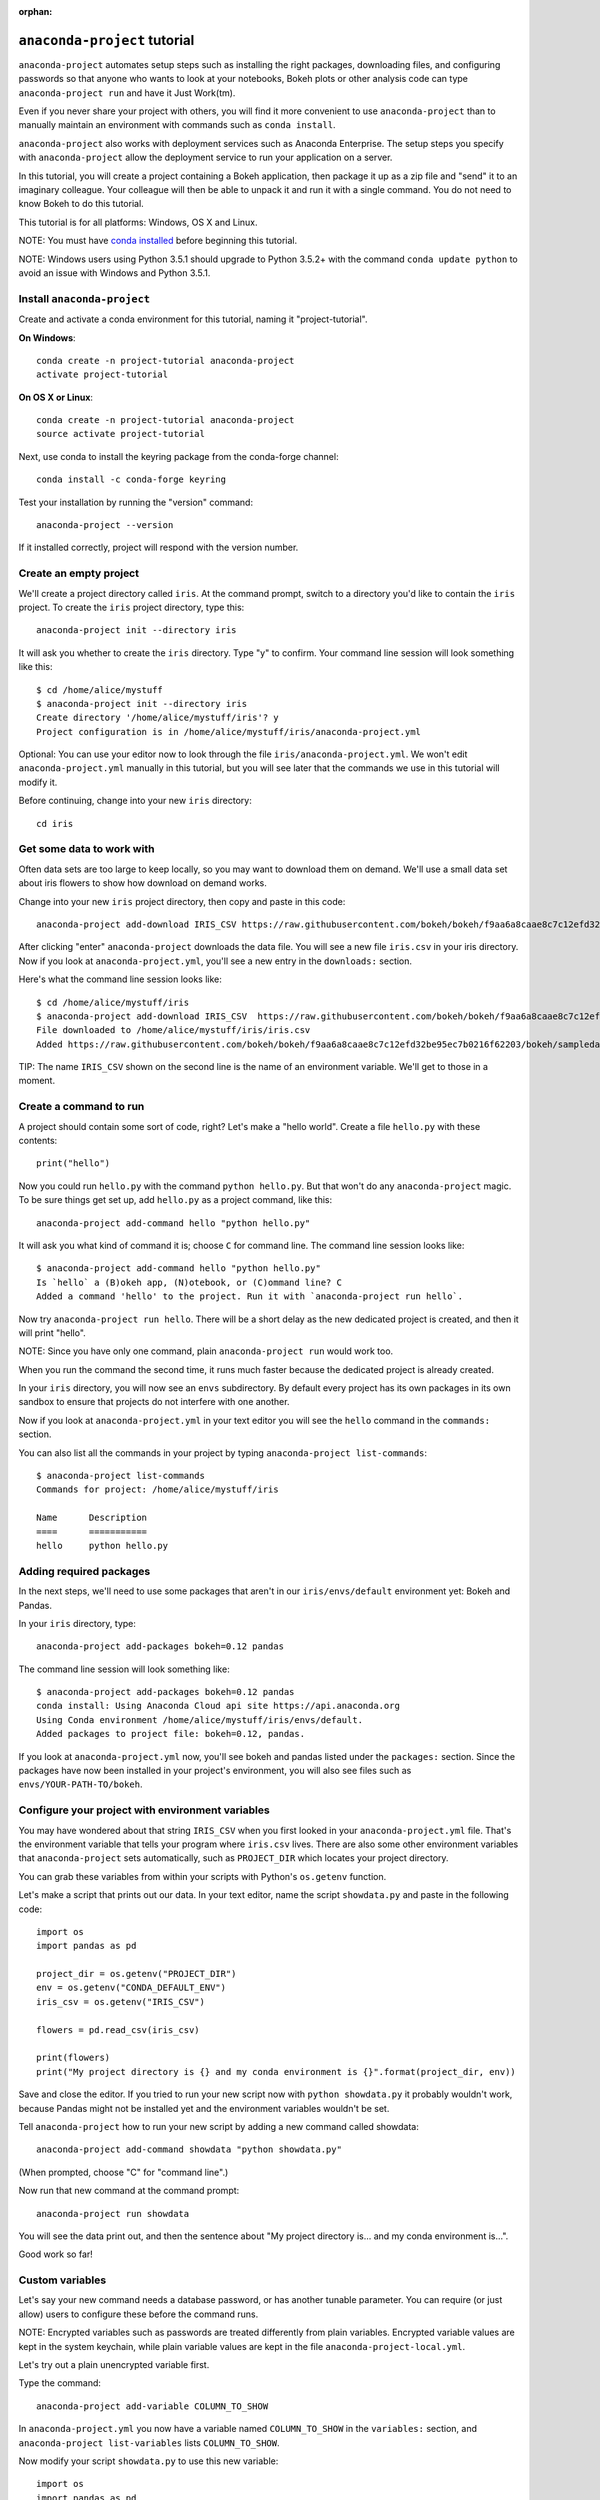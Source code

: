 :orphan:

=============================
``anaconda-project`` tutorial
=============================

``anaconda-project`` automates setup steps such as installing the right
packages, downloading files, and configuring passwords so that
anyone who wants to look at your notebooks, Bokeh plots or other
analysis code can type ``anaconda-project run`` and have it Just
Work(tm).

Even if you never share your project with others, you will find it
more convenient to use ``anaconda-project`` than to manually maintain
an environment with commands such as ``conda install``.

``anaconda-project`` also works with deployment services such as
Anaconda Enterprise. The setup steps you specify with
``anaconda-project`` allow the deployment service to run your
application on a server.

In this tutorial, you will create a project containing a Bokeh
application, then package it up as a zip file and "send" it to an
imaginary colleague. Your colleague will then be able to unpack it
and run it with a single command. You do not need to know Bokeh to
do this tutorial.

This tutorial is for all platforms: Windows, OS X and Linux.

NOTE: You must have `conda installed
<https://conda.io/docs/install/quick.html>`_ before
beginning this tutorial.

NOTE: Windows users using Python 3.5.1 should upgrade to Python 3.5.2+
with the command ``conda update python`` to avoid an issue with
Windows and Python 3.5.1.

Install ``anaconda-project``
============================

Create and activate a conda environment for this tutorial, naming
it "project-tutorial".

**On Windows**::

  conda create -n project-tutorial anaconda-project
  activate project-tutorial

**On OS X or Linux**::

  conda create -n project-tutorial anaconda-project
  source activate project-tutorial

Next, use conda to install the keyring package from the
conda-forge channel::

  conda install -c conda-forge keyring

Test your installation by running the "version" command::

  anaconda-project --version

If it installed correctly, project will respond with the version
number.

Create an empty project
=======================

We'll create a project directory called ``iris``. At the command
prompt, switch to a directory you'd like to contain the ``iris``
project. To create the ``iris`` project directory, type this::

    anaconda-project init --directory iris

It will ask you whether to create the ``iris`` directory. Type "y"
to confirm.  Your command line session will look something like
this::

    $ cd /home/alice/mystuff
    $ anaconda-project init --directory iris
    Create directory '/home/alice/mystuff/iris'? y
    Project configuration is in /home/alice/mystuff/iris/anaconda-project.yml

Optional: You can use your editor now to look through the file
``iris/anaconda-project.yml``. We won't edit ``anaconda-project.yml`` manually in this
tutorial, but you will see later that the commands we use in this
tutorial will modify it.

Before continuing, change into your new ``iris`` directory::

    cd iris

Get some data to work with
==========================

Often data sets are too large to keep locally, so you may want to
download them on demand. We'll use a small data set about iris
flowers to show how download on demand works.

Change into your new ``iris`` project directory, then copy and
paste in this code::

    anaconda-project add-download IRIS_CSV https://raw.githubusercontent.com/bokeh/bokeh/f9aa6a8caae8c7c12efd32be95ec7b0216f62203/bokeh/sampledata/iris.csv

After clicking "enter" ``anaconda-project`` downloads the data
file. You will see a new file ``iris.csv`` in your iris
directory. Now if you look at ``anaconda-project.yml``, you'll see a new
entry in the ``downloads:`` section.

Here's what the command line session looks like::

    $ cd /home/alice/mystuff/iris
    $ anaconda-project add-download IRIS_CSV  https://raw.githubusercontent.com/bokeh/bokeh/f9aa6a8caae8c7c12efd32be95ec7b0216f62203/bokeh/sampledata/iris.csv
    File downloaded to /home/alice/mystuff/iris/iris.csv
    Added https://raw.githubusercontent.com/bokeh/bokeh/f9aa6a8caae8c7c12efd32be95ec7b0216f62203/bokeh/sampledata/iris.csv to the project file.

TIP: The name ``IRIS_CSV`` shown on the second line is the name of
an environment variable. We'll get to those in a moment.

Create a command to run
=======================

A project should contain some sort of code, right? Let's make a
"hello world".  Create a file ``hello.py`` with these contents::

    print("hello")

Now you could run ``hello.py`` with the command ``python
hello.py``. But that won't do any ``anaconda-project`` magic. To be
sure things get set up, add ``hello.py`` as a project command,
like this::

    anaconda-project add-command hello "python hello.py"

It will ask you what kind of command it is; choose ``C`` for
command line. The command line session looks like::

    $ anaconda-project add-command hello "python hello.py"
    Is `hello` a (B)okeh app, (N)otebook, or (C)ommand line? C
    Added a command 'hello' to the project. Run it with `anaconda-project run hello`.

Now try ``anaconda-project run hello``. There will be a short delay as
the new dedicated project is created, and then it will print
"hello".

NOTE: Since you have only one command, plain ``anaconda-project run``
would work too.

When you run the command the second time, it runs much faster
because the dedicated project is already created.

In your ``iris`` directory, you will now see an ``envs``
subdirectory. By default every project has its own packages in its
own sandbox to ensure that projects do not interfere with one
another.

Now if you look at ``anaconda-project.yml`` in your text editor you will see
the ``hello`` command in the ``commands:`` section.

You can also list all the commands in your project by typing
``anaconda-project list-commands``::

    $ anaconda-project list-commands
    Commands for project: /home/alice/mystuff/iris

    Name      Description
    ====      ===========
    hello     python hello.py

Adding required packages
========================

In the next steps, we'll need to use some packages that aren't in
our ``iris/envs/default`` environment yet: Bokeh and Pandas.

In your ``iris`` directory, type::

    anaconda-project add-packages bokeh=0.12 pandas

The command line session will look something like::

    $ anaconda-project add-packages bokeh=0.12 pandas
    conda install: Using Anaconda Cloud api site https://api.anaconda.org
    Using Conda environment /home/alice/mystuff/iris/envs/default.
    Added packages to project file: bokeh=0.12, pandas.

If you look at ``anaconda-project.yml`` now, you'll see bokeh and pandas
listed under the ``packages:`` section. Since the packages have
now been installed in your project's environment, you will also
see files such as ``envs/YOUR-PATH-TO/bokeh``.

Configure your project with environment variables
=================================================

You may have wondered about that string ``IRIS_CSV`` when you
first looked in your ``anaconda-project.yml`` file. That's the environment
variable that tells your program where ``iris.csv`` lives. There
are also some other environment variables that ``anaconda-project``
sets automatically, such as ``PROJECT_DIR`` which locates your
project directory.

You can grab these variables from within your scripts with
Python's ``os.getenv`` function.

Let's make a script that prints out our data. In your text editor,
name the script ``showdata.py`` and paste in the following code::

    import os
    import pandas as pd

    project_dir = os.getenv("PROJECT_DIR")
    env = os.getenv("CONDA_DEFAULT_ENV")
    iris_csv = os.getenv("IRIS_CSV")

    flowers = pd.read_csv(iris_csv)

    print(flowers)
    print("My project directory is {} and my conda environment is {}".format(project_dir, env))

Save and close the editor. If you tried to run your new script now
with ``python showdata.py`` it probably wouldn't work, because
Pandas might not be installed yet and the environment variables
wouldn't be set.

Tell ``anaconda-project`` how to run your new script by adding a new
command called showdata::

    anaconda-project add-command showdata "python showdata.py"

(When prompted, choose "C" for "command line".)

Now run that new command at the command prompt::

    anaconda-project run showdata

You will see the data print out, and then the sentence about "My
project directory is... and my conda environment is...".

Good work so far!

Custom variables
================

Let's say your new command needs a database password, or has
another tunable parameter. You can require (or just allow) users
to configure these before the command runs.

NOTE: Encrypted variables such as passwords are treated
differently from plain variables. Encrypted variable values are
kept in the system keychain, while plain variable values are kept
in the file ``anaconda-project-local.yml``.

Let's try out a plain unencrypted variable first.

Type the command::

    anaconda-project add-variable COLUMN_TO_SHOW

In ``anaconda-project.yml`` you now have a variable named ``COLUMN_TO_SHOW``
in the ``variables:`` section, and ``anaconda-project list-variables``
lists ``COLUMN_TO_SHOW``.

Now modify your script ``showdata.py`` to use this new variable::

    import os
    import pandas as pd

    project_dir = os.getenv("PROJECT_DIR")
    env = os.getenv("CONDA_DEFAULT_ENV")
    iris_csv = os.getenv("IRIS_CSV")
    column_to_show = os.getenv("COLUMN_TO_SHOW")

    flowers = pd.read_csv(iris_csv)

    print("Showing column {}".format(column_to_show))
    print(flowers[column_to_show])
    print("My project directory is {} and my conda environment is {}".format(project_dir, env))

Because there's no value yet for ``COLUMN_TO_SHOW``, it will be
mandatory for users to provide one. Try this command::

   anaconda-project run showdata

The first time you run this, you will see a prompt asking you to
type in a column name. If you enter a column at the prompt (try
"sepal_length"), it will be saved in ``anaconda-project-local.yml``. Next
time you run it, you won't be prompted for a value.

To change the value in ``anaconda-project-local.yml``, use::

    anaconda-project set-variable COLUMN_TO_SHOW=petal_length

``anaconda-project-local.yml`` is local to this user and machine, while
``anaconda-project.yml`` is shared across all users of a project.

You can also set a default value for a variable in ``anaconda-project.yml``;
if you do this, users are not prompted for a value, but they can
override the default if they want to. Set a default value like
this::

   anaconda-project add-variable --default=sepal_width COLUMN_TO_SHOW

Now you should see the default in ``anaconda-project.yml``.

If you've set the variable in ``anaconda-project-local.yml``, the default
will be ignored.  You can unset your local override with::

   anaconda-project unset-variable COLUMN_TO_SHOW

The default will then be used when you ``anaconda-project run showdata``.

NOTE: ``unset-variable`` removes the variable value, but keeps the
requirement that ``COLUMN_TO_SHOW`` must be set.
``remove-variable`` removes the variable requirement from
``anaconda-project.yml`` so that the project will no longer require a
``COLUMN_TO_SHOW`` value in order to run.

An encrypted custom variable
============================

It's good practice to use variables for passwords and secrets in
particular.  This way, every user of the project can input their
own password, and it will be kept in their system keychain.

Any variable ending in ``_PASSWORD``, ``_SECRET``, or
``_SECRET_KEY`` is encrypted by default.

To create an encrypted custom variable, type::

    anaconda-project add-variable DB_PASSWORD

In ``anaconda-project.yml`` you now have a ``DB_PASSWORD`` in the
``variables:`` section, and ``anaconda-project list-variables`` lists
``DB_PASSWORD``.

From here, things work just like the ``COLUMN_TO_SHOW`` example
above, except that the value of ``DB_PASSWORD`` is saved in the
system keychain rather than in ``anaconda-project-local.yml``.

Try for example::

   anaconda-project run showdata

This will prompt you for a value the first time, and then save it
in the keychain and use it from there on the second run.  You can
also use ``anaconda-project set-variable DB_PASSWORD=whatever``,
``anaconda-project unset-variable DB_PASSWORD``, and so on.

Because this Iris example does not need a database password, we'll
now remove it. Type::

  anaconda-project remove-variable DB_PASSWORD

Creating a Bokeh app
====================

Let's plot that flower data!

Inside your ``iris`` project directory, create a new directory
``iris_plot``, and in it save a new file named ``main.py`` with
these contents::

    import os
    import pandas as pd
    from bokeh.plotting import Figure
    from bokeh.io import curdoc

    iris_csv = os.getenv("IRIS_CSV")

    flowers = pd.read_csv(iris_csv)

    colormap = {'setosa': 'red', 'versicolor': 'green', 'virginica': 'blue'}
    colors = [colormap[x] for x in flowers['species']]

    p = Figure(title = "Iris Morphology")
    p.xaxis.axis_label = 'Petal Length'
    p.yaxis.axis_label = 'Petal Width'

    p.circle(flowers["petal_length"], flowers["petal_width"],
             color=colors, fill_alpha=0.2, size=10)

    curdoc().title = "Iris Example"
    curdoc().add_root(p)

You should now have a file ``iris_plot/main.py`` inside the
project.  The ``iris_plot`` directory is a simple Bokeh app. (If
you aren't familiar with Bokeh you can learn more from the `Bokeh
documentation <http://bokeh.pydata.org/en/latest/>`_.)

To tell ``anaconda-project`` about the Bokeh app, be sure you are in
the directory "iris" and type::

    anaconda-project add-command plot iris_plot

When prompted, type ``B`` for Bokeh app. The command line session
looks like::

    $ anaconda-project add-command plot iris_plot
    Is `plot` a (B)okeh app, (N)otebook, or (C)ommand line? B
    Added a command 'plot' to the project. Run it with `anaconda-project run plot`.

NOTE: We use the app directory path, not the script path
``iris_plot/main.py``, to refer to a Bokeh app. Bokeh looks for
the file ``main.py`` by convention.

To see your Bokeh plot, run this command::

    anaconda-project run plot --show

``--show`` gets passed to the ``bokeh serve`` command, and tells
Bokeh to open a browser window. Other options for ``bokeh serve``
can be appended to the ``anaconda-project run`` command line as well,
if you like.

A browser window opens, displaying the Iris plot. Success!

Clean and reproduce
===================

You've left a trail of breadcrumbs in ``anaconda-project.yml`` describing
how to reproduce your project. Look around in your ``iris``
directory and you'll see you have ``envs/default`` and
``iris.csv``, which you didn't create manually. Let's get rid of
the unnecessary stuff.

Type::

    anaconda-project clean

``iris.csv`` and ``envs/default`` should now be gone.

Run one of your commands again, and they'll come back. Type::

    anaconda-project run showdata

You should have ``iris.csv`` and ``envs/default`` back as they
were before.

You could also redo the setup steps without running a
command. Clean again::

    anaconda-project clean

``iris.csv`` and ``envs/default`` should be gone again. Then re-prepare the project::

    anaconda-project prepare

You should have ``iris.csv`` and ``envs/default`` back again, but
this time without running a command.

Zip it up for a colleague
=========================

To share this project with a colleague, you likely want to put it
in a zip file.  You won't want to include ``envs/default``,
because conda environments are large and don't work if moved
between machines. If ``iris.csv`` were a larger file, you might
not want to include that either. The ``anaconda-project archive``
command automatically omits the files it can reproduce
automatically.

Type::

   anaconda-project archive iris.zip

You will now have a file ``iris.zip``. If you list the files in
the zip, you'll see that the automatically-generated ones aren't
in there::

    $ unzip -l iris.zip
    Archive:  iris.zip
      Length      Date    Time    Name
    ---------  ---------- -----   ----
           16  06-10-2016 10:04   iris/hello.py
          281  06-10-2016 10:22   iris/showdata.py
          222  06-10-2016 09:46   iris/.projectignore
         4927  06-10-2016 10:31   iris/anaconda-project.yml
          557  06-10-2016 10:33   iris/iris_plot/main.py
    ---------                     -------
         6003                     5 files

NOTE: There's a ``.projectignore`` file you can use to manually
exclude anything you don't want in your archives.

NOTE: ``anaconda-project`` also supports creating ``.tar.gz`` and
``.tar.bz2`` archives. The archive format will match the filename
you provide.

When your colleague unzips the archive, they can list the commands
in it::

    $ anaconda-project list-commands
    Commands for project: /home/bob/projects/iris

    Name      Description
    ====      ===========
    hello     python hello.py
    plot      Bokeh app iris_plot
    showdata  python showdata.py


Then your colleague can type ``anaconda-project run showdata`` (for
example), and ``anaconda-project`` will download the data, install
needed packages, and run the command.


Next steps
==========

There's much more that ``anaconda-project`` can do.

 * It can automatically start processes that your commands depend
   on. Right now it only supports starting Redis, for
   demonstration purposes. Use the ``anaconda-project add-service
   redis`` command to play with this. More kinds of service will
   be supported soon! Let us know if there are particular ones
   you'd find useful.
 * You can have multiple conda environment specifications in your
   project, which is useful if some of your commands use a
   different version of Python or otherwise have distinct
   dependencies. ``anaconda-project add-env-spec`` adds these
   additional environment specs.
 * Commands can be ipython notebooks. If you create a notebook in
   your project directory add it with ``anaconda-project
   add-command mynotebook.ipynb``.
 * Read details on :doc:`the anaconda-project.yml format</config>`.
